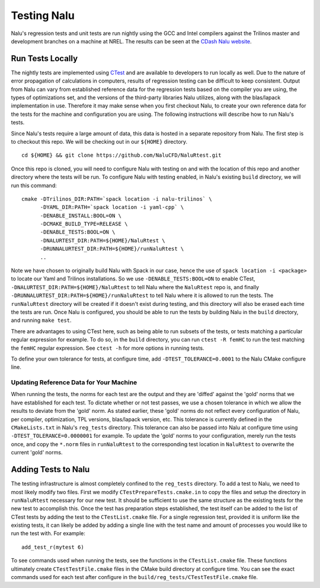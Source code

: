 Testing Nalu
============

Nalu's regression tests and unit tests are run nightly using the GCC and Intel 
compilers against the Trilinos master and development branches on a machine 
at NREL. The results can be seen at the `CDash Nalu website <http://my.cdash.org/index.php?project=Nalu>`__.


Run Tests Locally
-----------------

The nightly tests are implemented using `CTest <https://cmake.org/cmake/help/v3.7/manual/ctest.1.html>`__ and
are available to developers to run locally as well. Due to the nature of error propagation of 
calculations in computers, results of regression testing can be difficult to keep consistent. 
Output from Nalu can vary from established reference data for the regression tests based on the compiler you 
are using, the types of optimizations set, and the versions of the third-party libraries Nalu 
utilizes, along with the blas/lapack implementation in use. Therefore it may make sense when 
you first checkout Nalu, to create your own reference data for the tests for the machine and 
configuration you are using. The following instructions will describe how to run Nalu's tests.

Since Nalu's tests require a large amount of data, this data is hosted in a separate repository 
from Nalu. The first step is to checkout this repo. We will be checking out in our ``${HOME}`` directory.

::

   cd ${HOME} && git clone https://github.com/NaluCFD/NaluRtest.git

Once this repo is cloned, you will need to configure Nalu with testing on and with the location 
of this repo and another directory where the tests will be run. To configure Nalu with testing 
enabled, in Nalu's existing ``build`` directory, we will run this command:

::

   cmake -DTrilinos_DIR:PATH=`spack location -i nalu-trilinos` \
         -DYAML_DIR:PATH=`spack location -i yaml-cpp` \
         -DENABLE_INSTALL:BOOL=ON \
         -DCMAKE_BUILD_TYPE=RELEASE \
         -DENABLE_TESTS:BOOL=ON \
         -DNALURTEST_DIR:PATH=${HOME}/NaluRtest \
         -DRUNNALURTEST_DIR:PATH=${HOME}/runNaluRtest \
         ..

Note we have chosen to originally build Nalu with Spack in our case, hence the use 
of ``spack location -i <package>`` to locate our Yaml and Trilinos installations. 
So we use ``-DENABLE_TESTS:BOOL=ON`` to enable CTest, ``-DNALURTEST_DIR:PATH=${HOME}/NaluRtest`` 
to tell Nalu where the ``NaluRtest`` repo is, and finally ``-DRUNNALURTEST_DIR:PATH=${HOME}/runNaluRtest`` 
to tell Nalu where it is allowed to run the tests. The ``runNaluRtest`` directory will be created if it 
doesn't exist during testing, and this directory will also be erased each time the tests are run. Once 
Nalu is configured, you should be able to run the tests by building Nalu in the ``build`` directory, 
and running ``make test``.

There are advantages to using CTest here, such as being able to run subsets of the tests, or tests 
matching a particular regular expression for example. To do so, in the ``build`` directory, you can run 
``ctest -R femHC`` to run the test matching the ``femHC`` regular expression. See ``ctest -h`` for 
more options in running tests.

To define your own tolerance for tests, at configure time, add ``-DTEST_TOLERANCE=0.0001`` to the 
Nalu CMake configure line.

Updating Reference Data for Your Machine
~~~~~~~~~~~~~~~~~~~~~~~~~~~~~~~~~~~~~~~~

When running the tests, the norms for each test are the output and they are 'diffed' against 
the 'gold' norms that we have established for each test. To dictate whether or not test passes, 
we use a chosen tolerance in which we allow the results to deviate from the 'gold' norm.  As stated 
earlier, these 'gold' norms do not reflect every configuration of Nalu, per compiler, optimization, 
TPL versions, blas/lapack version, etc. This tolerance is currently defined in the ``CMakeLists.txt`` 
in Nalu's ``reg_tests`` directory. This tolerance can also be passed into Nalu at configure time using 
``-DTEST_TOLERANCE=0.0000001`` for example. To update the 'gold' norms to your configuration, merely 
run the tests once, and copy the ``*.norm`` files in ``runNaluRtest`` to the corresponding test location 
in ``NaluRtest`` to overwrite the current 'gold' norms.

Adding Tests to Nalu
--------------------

The testing infrastructure is almost completely confined to the ``reg_tests`` directory. To add a test 
to Nalu, we need to most likely modify two files. First we modify ``CTestPrepareTests.cmake.in`` to 
copy the files and setup the directory in ``runNaluRtest`` necessary for our new test. It should be 
sufficient to use the same structure as the existing tests for the new test to accomplish this. Once 
the test has preparation steps established, the test itself can be added to the list of CTest tests 
by adding the test to the ``CTestList.cmake`` file. For a single regression test, provided it is uniform 
like the existing tests, it can likely be added by adding a single line with the test name and 
amount of processes you would like to run the test with. For example:

::

    add_test_r(mytest 6)

To see commands used when running the tests, see the functions in the ``CTestList.cmake`` file. These 
functions ultimately create ``CTestTestFile.cmake`` files in the CMake build directory at configure time. 
You can see the exact commands used for each test after configure in the 
``build/reg_tests/CTestTestFile.cmake`` file.
